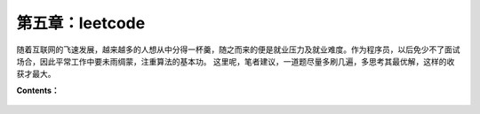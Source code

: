 第五章：leetcode
=========================

随着互联网的飞速发展，越来越多的人想从中分得一杯羹，随之而来的便是就业压力及就业难度。\ 
作为程序员，以后免少不了面试场合，因此平常工作中要未雨绸蒙，注重算法的基本功。 \ 
这里呢，笔者建议，一道题尽量多刷几遍，多思考其最优解，这样的收获才最大。


**Contents：**

    .. toctree::
     :maxdepth: 0
     :glob:

     ../c05/*
        
